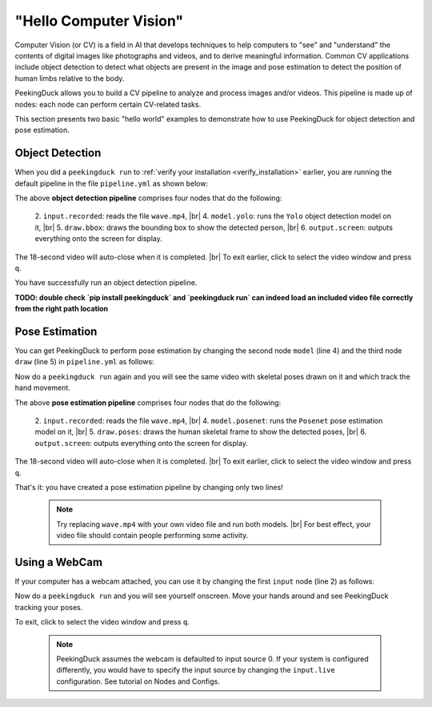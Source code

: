 ***********************
"Hello Computer Vision"
***********************

.. |br| raw:: html

   <br />

.. role:: red

.. role:: blue

.. role:: green

.. |Blank| unicode:: U+2800 .. Invisible character

.. |Enter| unicode:: U+23CE .. Unicode Enter Key Symbol

Computer Vision (or CV) is a field in AI that develops techniques to help
computers to "see" and "understand" the contents of digital images like
photographs and videos, and to derive meaningful information.
Common CV applications include object detection to detect what objects are
present in the image and pose estimation to detect the position of human limbs
relative to the body.

PeekingDuck allows you to build a CV pipeline to analyze and process images
and/or videos. This pipeline is made up of nodes: each node can perform certain
CV-related tasks.

This section presents two basic "hello world" examples to demonstrate how to use
PeekingDuck for object detection and pose estimation.


.. _tutorial_object_detection:

Object Detection
================

When you did a ``peekingduck run`` to :ref:`verify your installation
<verify_installation>` earlier, you are running the default pipeline in the file
``pipeline.yml`` as shown below:

.. code-block:: yaml
   :linenos:

   nodes:
   - input.recorded:
       input_dir: "images/testing/wave.mp4"
   - model.yolo
   - draw.bbox
   - output.screen

The above **object detection pipeline** comprises four nodes that do the following:

    2. ``input.recorded``: reads the file ``wave.mp4``, |br|
    4. ``model.yolo``: runs the ``Yolo`` object detection model on it, |br|
    5. ``draw.bbox``: draws the bounding box to show the detected person, |br|
    6. ``output.screen``: outputs everything onto the screen for display.

The 18-second video will auto-close when it is completed. |br|
To exit earlier, click to select the video window and press ``q``.

You have successfully run an object detection pipeline.


**TODO: double check `pip install peekingduck` and `peekingduck run` can indeed 
load an included video file correctly from the right path location**


.. _tutorial_pose_estimation:

Pose Estimation
===============

You can get PeekingDuck to perform pose estimation by changing the second node
``model`` (line 4) and the third node ``draw`` (line 5) in ``pipeline.yml`` as
follows:

.. code-block:: yaml
   :linenos:

   nodes:
   - input.recorded:
       input_dir: "images/testing/wave.mp4"
   - model.posenet      # use pose estimation model
   - draw.poses         # draw skeletal poses
   - output.screen

Now do a ``peekingduck run`` again and you will see the same video with skeletal
poses drawn on it and which track the hand movement.

The above **pose estimation pipeline** comprises four nodes that do the following:

    2. ``input.recorded``: reads the file ``wave.mp4``, |br|
    4. ``model.posenet``: runs the ``Posenet`` pose estimation model on it, |br|
    5. ``draw.poses``: draws the human skeletal frame to show the detected poses, |br|
    6. ``output.screen``: outputs everything onto the screen for display.

The 18-second video will auto-close when it is completed. |br|
To exit earlier, click to select the video window and press ``q``.

That's it: you have created a pose estimation pipeline by changing only two lines!

    .. note::
        Try replacing ``wave.mp4`` with your own video file and run both models. |br|
        For best effect, your video file should contain people performing some activity.


.. _tutorial_webcam:

Using a WebCam
==============

If your computer has a webcam attached, you can use it by changing the first
``input`` node (line 2) as follows:

.. code-block:: yaml
   :linenos:

   nodes:
   - input.live         # use webcam for live video
   - model.posenet      # use pose estimation model
   - draw.poses         # draw skeletal poses
   - output.screen

Now do a ``peekingduck run`` and you will see yourself onscreen. Move your hands
around and see PeekingDuck tracking your poses.

To exit, click to select the video window and press ``q``.

    .. note::
        PeekingDuck assumes the webcam is defaulted to input source 0.
        If your system is configured differently, you would have to specify the 
        input source by changing the ``input.live`` configuration.
        See tutorial on Nodes and Configs.



